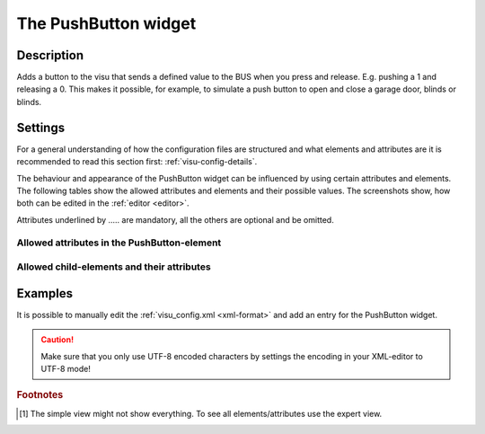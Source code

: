 .. _pushbutton:

The PushButton widget
=====================

.. api-doc:: PushButton

Description
-----------

.. ###START-WIDGET-DESCRIPTION### Please do not change the following content. Changes will be overwritten

Adds a button to the visu that sends a defined value to the BUS when you press and release.
E.g. pushing a 1 and releasing a 0. This makes it possible, for example,
to simulate a push button to open and close a garage door, blinds or blinds.


.. ###END-WIDGET-DESCRIPTION###

Settings
--------

For a general understanding of how the configuration files are structured and what elements and attributes are
it is recommended to read this section first: :ref:`visu-config-details`.

The behaviour and appearance of the PushButton widget can be influenced by using certain attributes and elements.
The following tables show the allowed attributes and elements and their possible values.
The screenshots show, how both can be edited in the :ref:`editor <editor>`.

Attributes underlined by ..... are mandatory, all the others are optional and be omitted.

Allowed attributes in the PushButton-element
^^^^^^^^^^^^^^^^^^^^^^^^^^^^^^^^^^^^^^^^^^^^

.. parameter-information:: pushbutton

.. widget-example::
    :editor: attributes
    :scale: 75
    :align: center

    <caption>Attributes in the editor (simple view) [#f1]_</caption>
    <pushbutton downValue="1" upValue="0">
        <layout colspan="4" />
    </pushbutton>


Allowed child-elements and their attributes
^^^^^^^^^^^^^^^^^^^^^^^^^^^^^^^^^^^^^^^^^^^

.. elements-information:: pushbutton

.. widget-example::
    :editor: elements
    :scale: 75
    :align: center

    <caption>Elements in the editor</caption>
    <pushbutton downValue="1" upValue="0">
        <layout colspan="4" />
        <label>PushButton</label>
        <address transform="DPT:1.001" mode="readwrite">1/1/0</address>
    </pushbutton>

Examples
--------

It is possible to manually edit the :ref:`visu_config.xml <xml-format>` and add an entry
for the PushButton widget.

.. CAUTION::
    Make sure that you only use UTF-8 encoded characters by settings the encoding in your
    XML-editor to UTF-8 mode!

.. ###START-WIDGET-EXAMPLES### Please do not change the following content. Changes will be overwritten


.. ###END-WIDGET-EXAMPLES###

.. rubric:: Footnotes

.. [#f1] The simple view might not show everything. To see all elements/attributes use the expert view.
